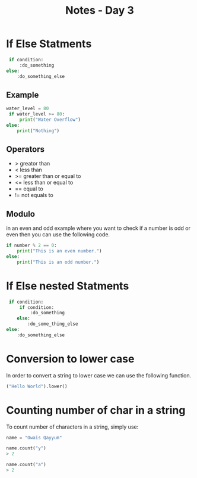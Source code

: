 #+title: Notes - Day 3

* If Else Statments

#+BEGIN_SRC python
 if condition:
     :do_something
else:
    :do_something_else
#+END_SRC

** Example
#+BEGIN_SRC python
water_level = 80
 if water_level >= 80:
     print("Water Overflow")
else:
    print("Nothing")
#+END_SRC

** Operators
- > greator than
- < less than
- >= greater than or equal to
- <= less than or equal to
- == equal to
- != not equals to

** Modulo
in an even and odd example where you want to check
if a number is odd or even then you can use the following code.

#+BEGIN_SRC python
if number % 2 == 0:
    print("This is an even number.")
else:
    print("This is an odd number.")
#+END_SRC

* If Else nested Statments
#+BEGIN_SRC python
 if condition:
     if condition:
         :do_something
    else:
        :do_some_thing_else
else:
    :do_something_else
#+END_SRC

* Conversion to lower case
In order to convert a string to lower case we can use the
following function.

#+BEGIN_SRC python
    ("Hello World").lower()
#+END_SRC

* Counting number of char in a string
To count number of characters in a string, simply use:

#+BEGIN_SRC python
name = "Owais Qayyum"

name.count("y")
> 2

name.count("a")
> 2
#+END_SRC
